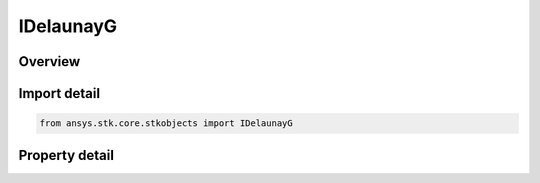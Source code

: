 IDelaunayG
==========

.. py:class:: ansys.stk.core.stkobjects.IDelaunayG

   object
   
   Interface for Delaunay Variagle G, the magnitude of the orbital angular momentum.

.. py:currentmodule:: IDelaunayG

Overview
--------

.. tab-set::

    .. tab-item:: Properties
        
        .. list-table::
            :header-rows: 0
            :widths: auto

            * - :py:attr:`~ansys.stk.core.stkobjects.IDelaunayG.g`
              - Gets or sets the value of Delaunay G. Dimensionless.


Import detail
-------------

.. code-block:: python

    from ansys.stk.core.stkobjects import IDelaunayG


Property detail
---------------

.. py:property:: g
    :canonical: ansys.stk.core.stkobjects.IDelaunayG.g
    :type: float

    Gets or sets the value of Delaunay G. Dimensionless.


